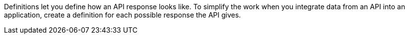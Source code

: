 Definitions let you define how an API response looks like.
To simplify the work when you integrate data from an API into an application, create a definition for each possible response the API gives.